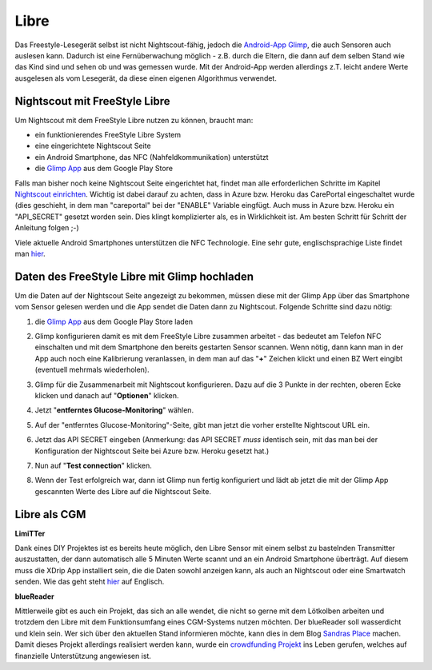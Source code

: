 .. _Libre:

Libre
-----

Das Freestyle-Lesegerät selbst ist nicht Nightscout-fähig, jedoch die `Android-App Glimp <https://play.google.com/store/apps/details?id=it.ct.glicemia>`__, die auch Sensoren auch auslesen kann. Dadurch ist eine Fernüberwachung möglich - z.B. durch die Eltern, die dann auf dem selben Stand wie das Kind sind und sehen ob und was gemessen wurde. Mit der Android-App werden allerdings z.T. leicht andere Werte ausgelesen als vom Lesegerät, da diese einen eigenen Algorithmus verwendet.

Nightscout mit FreeStyle Libre
==============================

Um Nightscout mit dem FreeStyle Libre nutzen zu können, braucht man:

-  ein funktionierendes FreeStyle Libre System
-  eine eingerichtete Nightscout Seite
-  ein Android Smartphone, das NFC (Nahfeldkommunikation) unterstützt
-  die `Glimp
   App <https://play.google.com/store/apps/details?id=it.ct.glicemia>`__
   aus dem Google Play Store

Falls man bisher noch keine Nightscout Seite eingerichtet hat, findet
man alle erforderlichen Schritte im Kapitel `Nightscout
einrichten <../nightscout/nightscout_einrichten.md>`__. Wichtig ist
dabei darauf zu achten, dass in Azure bzw. Heroku das CarePortal
eingeschaltet wurde (dies geschieht, in dem man "careportal" bei der
"ENABLE" Variable eingfügt. Auch muss in Azure bzw. Heroku ein
"API\_SECRET" gesetzt worden sein. Dies klingt komplizierter als, es in
Wirklichkeit ist. Am besten Schritt für Schritt der Anleitung folgen ;-)

Viele aktuelle Android Smartphones unterstützen die NFC Technologie.
Eine sehr gute, englischsprachige Liste findet man
`hier <http://www.nfcworld.com/nfc-phones-list/>`__.

Daten des FreeStyle Libre mit Glimp hochladen
=============================================

Um die Daten auf der Nightscout Seite angezeigt zu bekommen, müssen
diese mit der Glimp App über das Smartphone vom Sensor gelesen werden
und die App sendet die Daten dann zu Nightscout. Folgende Schritte sind
dazu nötig:

#. die `Glimp
   App <https://play.google.com/store/apps/details?id=it.ct.glicemia>`__
   aus dem Google Play Store laden
#. Glimp konfigurieren damit es mit dem FreeStyle Libre zusammen
   arbeitet - das bedeutet am Telefon NFC einschalten und mit dem
   Smartphone den bereits gestarten Sensor scannen. Wenn nötig, dann
   kann man in der App auch noch eine Kalibrierung veranlassen, in dem
   man auf das "**+**" Zeichen klickt und einen BZ Wert eingibt
   (eventuell mehrmals wiederholen).
#. Glimp für die Zusammenarbeit mit Nightscout konfigurieren. Dazu auf
   die 3 Punkte in der rechten, oberen Ecke klicken und danach auf
   "**Optionen**" klicken.

   |image0|
#. Jetzt "**entferntes Glucose-Monitoring**" wählen.

   |image1|
#. Auf der "entferntes Glucose-Monitoring"-Seite, gibt man jetzt die
   vorher erstellte Nightscout URL ein.

   |image2|
#. Jetzt das API SECRET eingeben (Anmerkung: das API SECRET *muss*
   identisch sein, mit das man bei der Konfiguration der Nightscout
   Seite bei Azure bzw. Heroku gesetzt hat.)

   |image3|
#. Nun auf "**Test connection**" klicken.

   |image4|
#. Wenn der Test erfolgreich war, dann ist Glimp nun fertig konfiguriert
   und lädt ab jetzt die mit der Glimp App gescannten Werte des Libre
   auf die Nightscout Seite.


.. _Libre als CGM:

Libre als CGM
=============

**LimiTTer**


Dank eines DIY Projektes ist es bereits heute möglich, den Libre Sensor
mit einem selbst zu bastelnden Transmitter auszustatten, der dann
automatisch alle 5 Minuten Werte scannt und an ein Android Smartphone
überträgt. Auf diesem muss die XDrip App installiert sein, die die Daten
sowohl anzeigen kann, als auch an Nightscout oder eine Smartwatch
senden. Wie das geht steht `hier <https://joernl.github.io/LimiTTer/>`__
auf Englisch.

**blueReader**


Mittlerweile gibt es auch ein Projekt, das sich an alle wendet, die
nicht so gerne mit dem Lötkolben arbeiten und trotzdem den Libre mit dem
Funktionsumfang eines CGM-Systems nutzen möchten. Der blueReader soll
wasserdicht und klein sein. Wer sich über den aktuellen Stand
informieren möchte, kann dies in dem Blog `Sandras
Place <http://unendlichkeit.net/wordpress/>`__ machen. Damit dieses
Projekt allerdings realisiert werden kann, wurde ein `crowdfunding
Projekt <https://www.startnext.com/bluereader>`__ ins Leben gerufen,
welches auf finanzielle Unterstützung angewiesen ist.

.. |image0| image:: ../images/libre/glimp1.png
.. |image1| image:: ../images/libre/glimp2.png
.. |image2| image:: ../images/libre/glimp3.png
.. |image3| image:: ../images/libre/glimp4.png
.. |image4| image:: ../images/libre/glimp5.png

